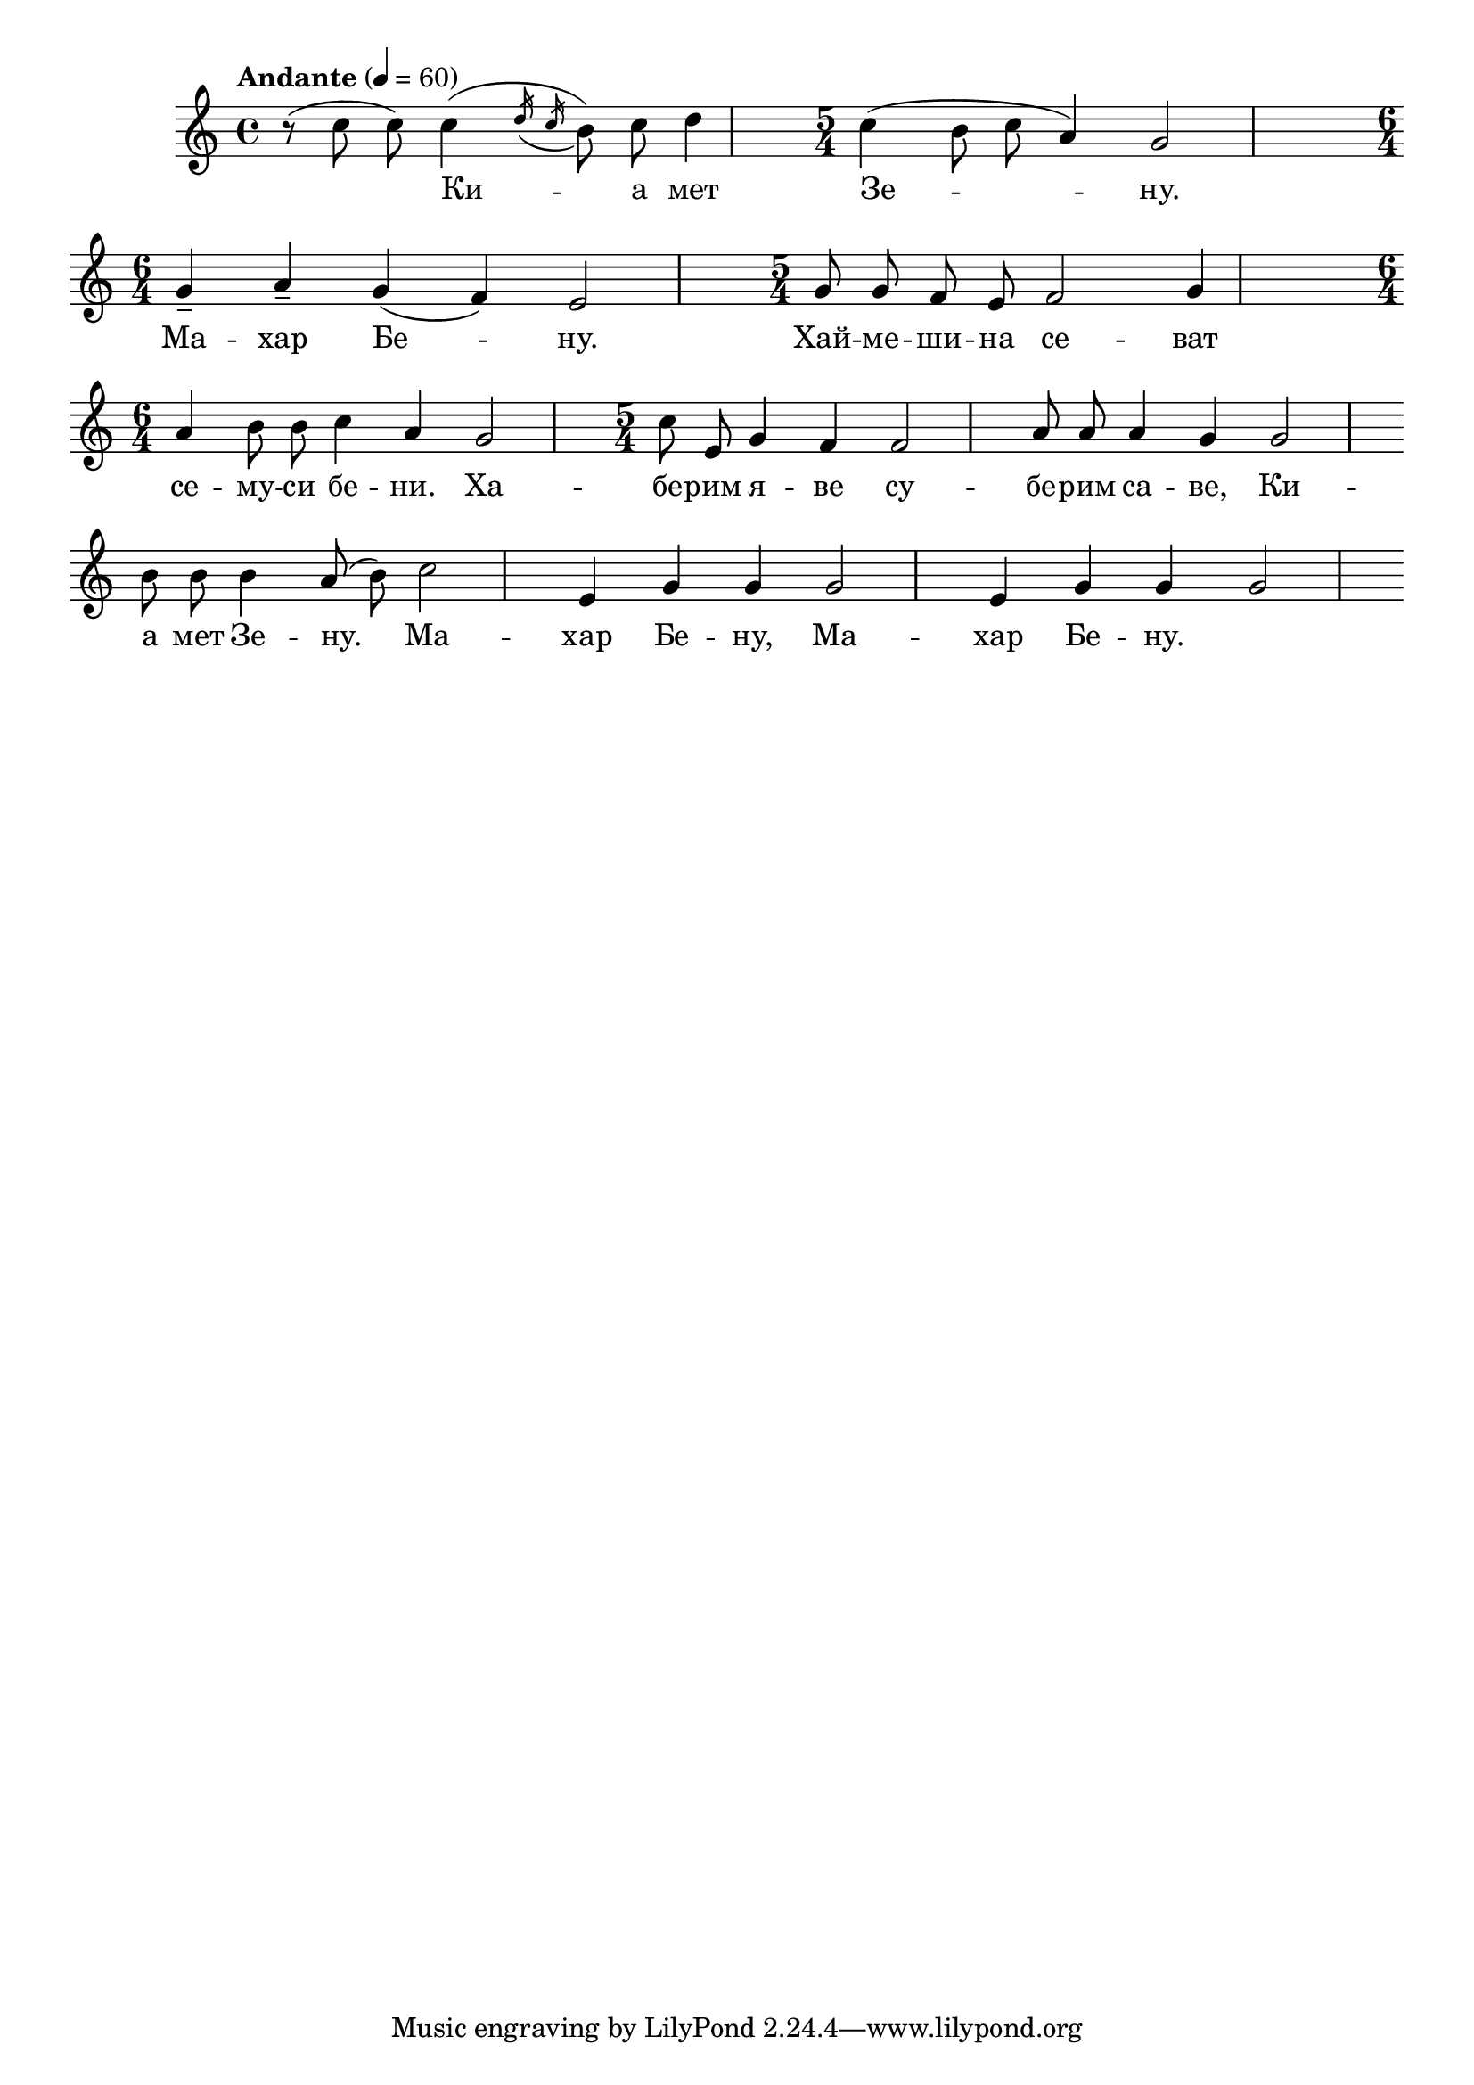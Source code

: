 


melody = \absolute  {
  \clef treble
  \key c \major
  \time 4/4 \tempo "Andante" 4 = 60
  
  \autoBeamOff


 (r8 c'' c''8 )  c''4 ( \acciaccatura { d''16 c''16 }  b'8 ) c'' d''4 | \time 5/4  c''4 ( b'8 c'' a'4 ) g'2 \break | 
 
  \time 6/4  g'4 -- a' -- g' ( f' ) e'2 | \time 5/4  g'8 g' f' e' f'2 g'4 \break |

\time 6/4  a'4 b'8 b' c''4 a' g'2 |\time 5/4  c''8 e' g'4 f' f'2 |  a'8 a' a'4 g' g'2 \break |

 b'8 b' b'4 a'8 ( b' ) c''2 |e'4 g' g' g'2 |  e'4 g' g' g'2 |

}

text = \lyricmode {Ки -- а мет Зе --  -- ну. Ма -- хар Бе  --  ну. Хай  --  ме  -- ши  --  на се  -- 
                   
                   ват се  -- му  -- си бе  -- ни. Ха  -- бе  -- рим я -- ве су  -- бе  -- рим са  -- ве,
                   
                   Ки -- а мет Зе --  -- ну. Ма -- хар Бе  --  ну, Ма -- хар Бе  --  ну.

 
 
}

textL = \lyricmode {
 
 
}

\score{
 \header {
  title = \markup { \fontsize #-3 "Киамет Зену / Kiamet zenu" }
  %subtitle = \markup \center-column { " " \vspace #1 } 
  
  tagline = " " %supress footer Music engraving by LilyPond 2.18.0—www.lilypond.org
 % arranger = \markup { \fontsize #+1 "Контекстуализация: Йордан Камджалов / Contextualization: Yordan Kamdzhalov" }
  %composer = \markup \center-column { "Бейнса Дуно / Beinsa Duno" \vspace #1 } 

}
  <<
    \new Voice = "one" {
      
      \melody
    }
    \new Lyrics \lyricsto "one" \text
    \new Lyrics \lyricsto "one" \textL
  >>
 
}
